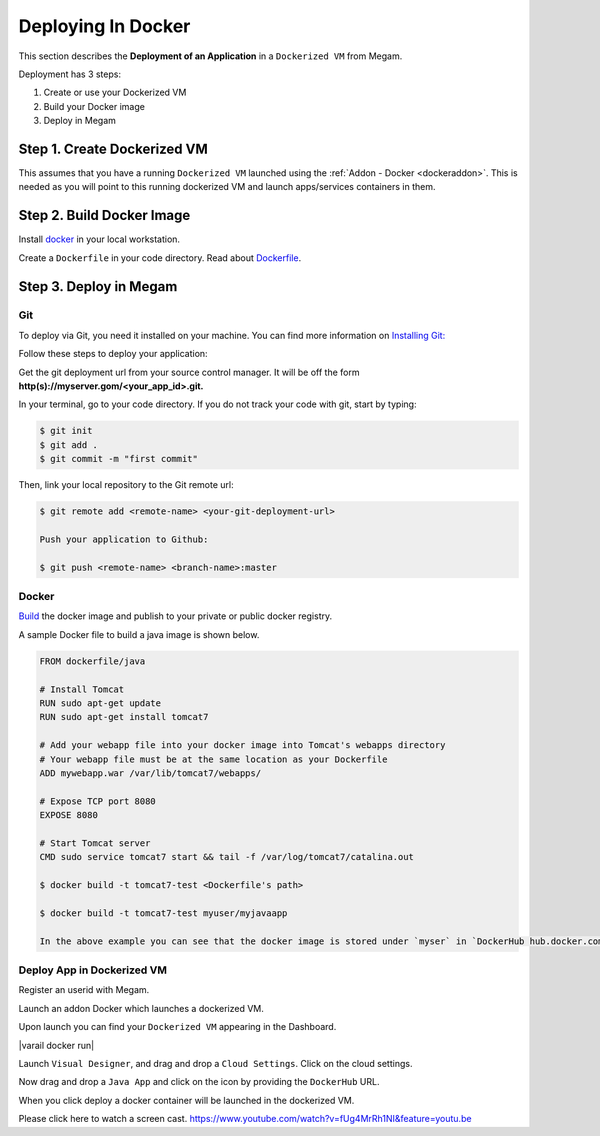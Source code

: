 .. _deploydocker:

====================
Deploying In Docker
====================

This section describes the **Deployment of an Application** in a ``Dockerized VM`` from Megam.

Deployment has 3 steps:

1. Create or use your Dockerized VM
2. Build your Docker image
3. Deploy in Megam


Step 1. Create Dockerized VM
================================

This assumes that you have a running ``Dockerized VM`` launched using the :ref:`Addon - Docker <dockeraddon>`. This is needed as you will point to this running dockerized VM and launch apps/services containers in them.


Step 2. Build Docker Image
================================


Install `docker <https://docs.docker.com/installation/#installation>`_ in your local workstation.

Create a ``Dockerfile`` in your code directory. Read about `Dockerfile <http://docs.docker.com/reference/builder/>`_.


Step 3. Deploy in Megam
========================

Git
---

To deploy via Git, you need it installed on your machine. You can find more information on `Installing Git: <http://git-scm.com/download/linux>`__

Follow these steps to deploy your application:

Get the git deployment url from your source control manager. It will be off the form **http(s)://myserver.gom/<your_app_id>.git.**

In your terminal, go to your code directory. If you do not track your code with git, start by typing:

.. code::

  $ git init
  $ git add .
  $ git commit -m "first commit"

Then, link your local repository to the Git remote url:

.. code::

  $ git remote add <remote-name> <your-git-deployment-url>

  Push your application to Github:

  $ git push <remote-name> <branch-name>:master

Docker
-------

`Build  <http://docs.docker.com/reference/builder/>`_ the docker image and publish to your private or public docker registry.

A sample Docker file to build a java image is shown below.

.. code::

    FROM dockerfile/java

    # Install Tomcat
    RUN sudo apt-get update
    RUN sudo apt-get install tomcat7

    # Add your webapp file into your docker image into Tomcat's webapps directory
    # Your webapp file must be at the same location as your Dockerfile
    ADD mywebapp.war /var/lib/tomcat7/webapps/

    # Expose TCP port 8080
    EXPOSE 8080

    # Start Tomcat server
    CMD sudo service tomcat7 start && tail -f /var/log/tomcat7/catalina.out

    $ docker build -t tomcat7-test <Dockerfile's path>

    $ docker build -t tomcat7-test myuser/myjavaapp

    In the above example you can see that the docker image is stored under `myser` in `DockerHub hub.docker.com` under name ``myjavaapp``

Deploy App in Dockerized VM
----------------------------

Register an userid with Megam.

Launch an addon Docker which launches a dockerized VM.

Upon launch you can find your ``Dockerized VM`` appearing in the Dashboard.

|varail docker run|

Launch ``Visual Designer``, and drag and drop a ``Cloud Settings``. Click on the cloud settings.

|varai docker vm1|

Now drag and drop a ``Java App`` and click on the icon by providing the ``DockerHub`` URL.

|varai docker vm2|

When you click deploy a docker container will be launched in the dockerized VM.


Please click here to watch a screen cast. https://www.youtube.com/watch?v=fUg4MrRh1NI&feature=youtu.be

.. |varai docker vm1| image:: /images/dockerizedvm_1.png
.. |varai docker run| image:: /images/dockerizedvm_run.png
.. |varai docker vm2| image:: /images/dockerizedvm_2.png
